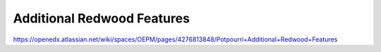 Additional Redwood Features
===========================

https://openedx.atlassian.net/wiki/spaces/OEPM/pages/4276813848/Potpourri+Additional+Redwood+Features